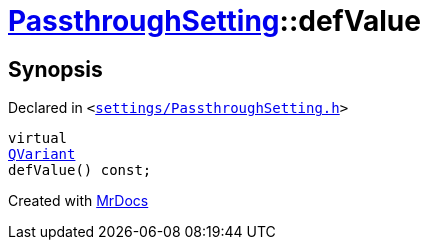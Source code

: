 [#PassthroughSetting-defValue]
= xref:PassthroughSetting.adoc[PassthroughSetting]::defValue
:relfileprefix: ../
:mrdocs:


== Synopsis

Declared in `&lt;https://github.com/PrismLauncher/PrismLauncher/blob/develop/launcher/settings/PassthroughSetting.h#L33[settings&sol;PassthroughSetting&period;h]&gt;`

[source,cpp,subs="verbatim,replacements,macros,-callouts"]
----
virtual
xref:QVariant.adoc[QVariant]
defValue() const;
----



[.small]#Created with https://www.mrdocs.com[MrDocs]#
